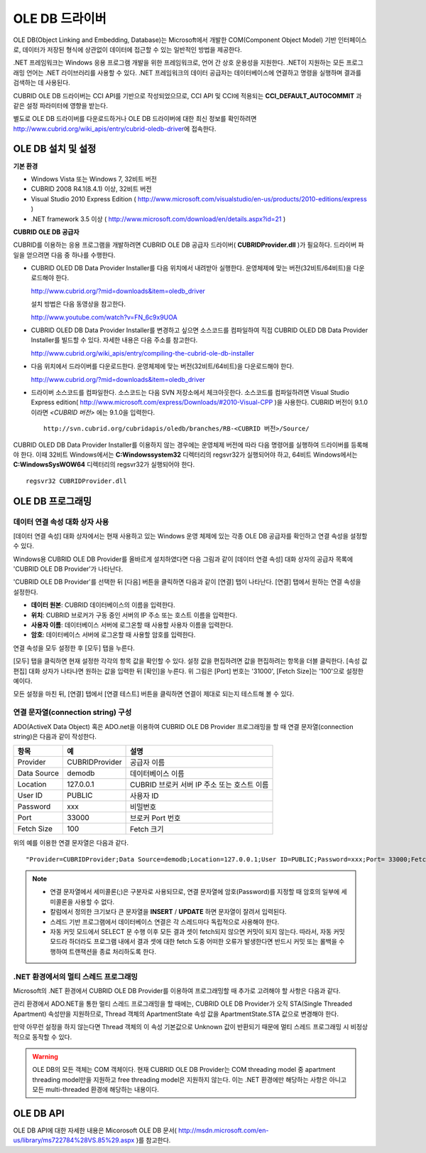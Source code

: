 ***************
OLE DB 드라이버
***************

OLE DB(Object Linking and Embedding, Database)는 Microsoft에서 개발한 COM(Component Object Model) 기반 인터페이스로, 데이터가 저장된 형식에 상관없이 데이터에 접근할 수 있는 일반적인 방법을 제공한다.

.NET 프레임워크는 Windows 응용 프로그램 개발을 위한 프레임워크로, 언어 간 상호 운용성을 지원한다. .NET이 지원하는 모든 프로그래밍 언어는 .NET 라이브러리를 사용할 수 있다. .NET 프레임워크의 데이터 공급자는 데이터베이스에 연결하고 명령을 실행하며 결과를 검색하는 데 사용된다.

CUBRID OLE DB 드라이버는 CCI API를 기반으로 작성되었으므로, CCI API 및 CCI에 적용되는 **CCI_DEFAULT_AUTOCOMMIT** 과 같은 설정 파라미터에 영향을 받는다.

별도로 OLE DB 드라이버를 다운로드하거나 OLE DB 드라이버에 대한 최신 정보를 확인하려면 http://www.cubrid.org/wiki_apis/entry/cubrid-oledb-driver\ 에 접속한다.

OLE DB 설치 및 설정
===================

**기본 환경**

*   Windows Vista 또는 Windows 7, 32비트 버전
*   CUBRID 2008 R4.1(8.4.1) 이상, 32비트 버전
*   Visual Studio 2010 Express Edition ( http://www.microsoft.com/visualstudio/en-us/products/2010-editions/express )
*   .NET framework 3.5 이상 ( http://www.microsoft.com/download/en/details.aspx?id=21 )

**CUBRID OLE DB 공급자**

CUBRID를 이용하는 응용 프로그램을 개발하려면 CUBRID OLE DB 공급자 드라이버( **CUBRIDProvider.dll** )가 필요하다. 드라이버 파일을 얻으려면 다음 중 하나를 수행한다.

*   CUBRID OLED DB Data Provider Installer를 다음 위치에서 내려받아 실행한다. 운영체제에 맞는 버전(32비트/64비트)을 다운로드해야 한다.

    http://www.cubrid.org/?mid=downloads&item=oledb_driver 

    설치 방법은 다음 동영상을 참고한다.

    http://www.youtube.com/watch?v=FN_6c9x9UOA

*   CUBRID OLED DB Data Provider Installer를 변경하고 싶으면 소스코드를 컴파일하여 직접 CUBRID OLED DB Data Provider Installer를 빌드할 수 있다. 자세한 내용은 다음 주소를 참고한다.

    http://www.cubrid.org/wiki_apis/entry/compiling-the-cubrid-ole-db-installer 

*   다음 위치에서 드라이버를 다운로드한다. 운영체제에 맞는 버전(32비트/64비트)을 다운로드해야 한다.

    http://www.cubrid.org/?mid=downloads&item=oledb_driver
    
*   드라이버 소스코드를 컴파일한다. 소스코드는 다음 SVN 저장소에서 체크아웃한다. 소스코드를 컴파일하려면 Visual Studio Express edition( http://www.microsoft.com/express/Downloads/#2010-Visual-CPP )을 사용한다. CUBRID 버전이 9.1.0이라면 *<CUBRID 버전>* 에는 9.1.0을 입력한다. 

    ::

        http://svn.cubrid.org/cubridapis/oledb/branches/RB-<CUBRID 버전>/Source/

CUBRID OLED DB Data Provider Installer를 이용하지 않는 경우에는 운영체제 버전에 따라 다음 명령어를 실행하여 드라이버를 등록해야 한다. 이때 32비트 Windows에서는 **C:\Windows\system32** 디렉터리의 regsvr32가 실행되어야 하고, 64비트 Windows에서는 **C:\Windows\SysWOW64** 디렉터리의 regsvr32가 실행되어야 한다. ::

    regsvr32 CUBRIDProvider.dll

OLE DB 프로그래밍
=================

데이터 연결 속성 대화 상자 사용
-------------------------------

[데이터 연결 속성] 대화 상자에서는 현재 사용하고 있는 Windows 운영 체제에 있는 각종 OLE DB 공급자를 확인하고 연결 속성을 설정할 수 있다.

Windows용 CUBRID OLE DB Provider를 올바르게 설치하였다면 다음 그림과 같이 [데이터 연결 속성] 대화 상자의 공급자 목록에 'CUBRID OLE DB Provider'가 나타난다.

.. image:: /images/image84.png

'CUBRID OLE DB Provider'를 선택한 뒤 [다음] 버튼을 클릭하면 다음과 같이 [연결] 탭이 나타난다. [연결] 탭에서 원하는 연결 속성을 설정한다.

.. image:: /images/image85.png

*   **데이터 원본**: CUBRID 데이터베이스의 이름을 입력한다.
*   **위치**: CUBRID 브로커가 구동 중인 서버의 IP 주소 또는 호스트 이름을 입력한다.
*   **사용자 이름**: 데이터베이스 서버에 로그온할 때 사용할 사용자 이름을 입력한다.
*   **암호**: 데이터베이스 서버에 로그온할 때 사용할 암호를 입력한다.

연결 속성을 모두 설정한 후 [모두] 탭을 누른다.

.. image:: /images/image86.png

[모두] 탭을 클릭하면 현재 설정한 각각의 항목 값을 확인할 수 있다. 설정 값을 편집하려면 값을 편집하려는 항목을 더블 클릭한다. [속성 값 편집] 대화 상자가 나타나면 원하는 값을 입력한 뒤 [확인]을 누른다. 위 그림은 [Port] 번호는 '31000', [Fetch Size]는 '100'으로 설정한 예이다.

모든 설정을 마친 뒤, [연결] 탭에서 [연결 테스트] 버튼을 클릭하면 연결이 제대로 되는지 테스트해 볼 수 있다.

.. image:: /images/image87.png

연결 문자열(connection string) 구성
-----------------------------------

ADO(ActiveX Data Object) 혹은 ADO.net을 이용하여 CUBRID OLE DB Provider 프로그래밍을 할 때 연결 문자열(connection string)은 다음과 같이 작성한다.

+-------------+----------------+---------------------------------------------+
| 항목        | 예             | 설명                                        |
+=============+================+=============================================+
| Provider    | CUBRIDProvider | 공급자 이름                                 |
+-------------+----------------+---------------------------------------------+
| Data Source | demodb         | 데이터베이스 이름                           |
+-------------+----------------+---------------------------------------------+
| Location    | 127.0.0.1      | CUBRID 브로커 서버 IP 주소 또는 호스트 이름 |
+-------------+----------------+---------------------------------------------+
| User ID     | PUBLIC         | 사용자 ID                                   |
+-------------+----------------+---------------------------------------------+
| Password    | xxx            | 비밀번호                                    |
+-------------+----------------+---------------------------------------------+
| Port        | 33000          | 브로커 Port 번호                            |
+-------------+----------------+---------------------------------------------+
| Fetch Size  | 100            | Fetch 크기                                  |
+-------------+----------------+---------------------------------------------+

위의 예를 이용한 연결 문자열은 다음과 같다. ::

    "Provider=CUBRIDProvider;Data Source=demodb;Location=127.0.0.1;User ID=PUBLIC;Password=xxx;Port= 33000;Fetch Size=100"

.. note::

    *   연결 문자열에서 세미콜론(;)은 구분자로 사용되므로, 연결 문자열에 암호(Password)를 지정할 때 암호의 일부에 세미콜론을 사용할 수 없다.
    *   칼럼에서 정의한 크기보다 큰 문자열을 **INSERT** / **UPDATE** 하면 문자열이 잘려서 입력된다.
    *   스레드 기반 프로그램에서 데이터베이스 연결은 각 스레드마다 독립적으로 사용해야 한다.
    *   자동 커밋 모드에서 SELECT 문 수행 이후 모든 결과 셋이 fetch되지 않으면 커밋이 되지 않는다. 따라서, 자동 커밋 모드라 하더라도 프로그램 내에서 결과 셋에 대한 fetch 도중 어떠한 오류가 발생한다면 반드시 커밋 또는 롤백을 수행하여 트랜잭션을 종료 처리하도록 한다. 

.NET 환경에서의 멀티 스레드 프로그래밍
--------------------------------------

Microsoft의 .NET 환경에서 CUBRID OLE DB Provider를 이용하여 프로그래밍할 때 추가로 고려해야 할 사항은 다음과 같다.

관리 환경에서 ADO.NET을 통한 멀티 스레드 프로그래밍을 할 때에는, CUBRID OLE DB Provider가 오직 STA(Single Threaded Apartment) 속성만을 지원하므로, Thread 객체의 ApartmentState 속성 값을 ApartmentState.STA 값으로 변경해야 한다.

만약 아무런 설정을 하지 않는다면 Thread 객체의 이 속성 기본값으로 Unknown 값이 반환되기 때문에 멀티 스레드 프로그래밍 시 비정상적으로 동작할 수 있다.

.. warning::

    OLE DB의 모든 객체는 COM 객체이다. 현재 CUBRID OLE DB Provider는 COM threading model 중 apartment threading model만을 지원하고 free threading model은 지원하지 않는다. 이는 .NET 환경에만 해당하는 사항은 아니고 모든 multi-threaded 환경에 해당하는 내용이다.

OLE DB API
==========

OLE DB API에 대한 자세한 내용은 Micorosoft OLE DB 문서(
http://msdn.microsoft.com/en-us/library/ms722784%28VS.85%29.aspx
)를 참고한다.
